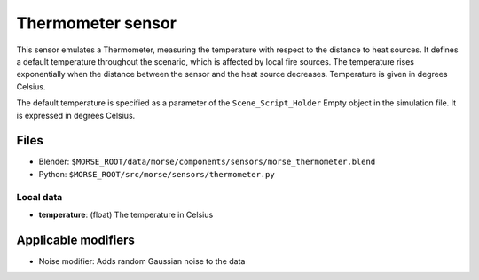 Thermometer sensor
==================

This sensor emulates a Thermometer, measuring the temperature with respect to
the distance to heat sources.  It defines a default temperature throughout the
scenario, which is affected by local fire sources. The temperature rises
exponentially when the distance between the sensor and the heat source
decreases.  Temperature is given in degrees Celsius.

The default temperature is specified as a parameter of the
``Scene_Script_Holder`` Empty object in the simulation file. It is expressed in 
degrees Celsius.

Files
-----
- Blender: ``$MORSE_ROOT/data/morse/components/sensors/morse_thermometer.blend``
- Python: ``$MORSE_ROOT/src/morse/sensors/thermometer.py``

Local data
~~~~~~~~~~
- **temperature**: (float) The temperature in Celsius

Applicable modifiers
--------------------

- Noise modifier: Adds random Gaussian noise to the data
